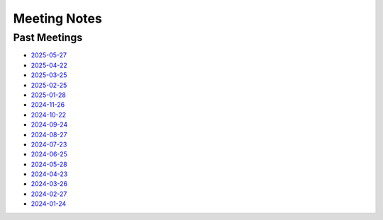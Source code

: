 ===============
 Meeting Notes
===============

Past Meetings
=============

* `2025-05-27 <2025-05-27.rst>`__
* `2025-04-22 <2025-04-22.rst>`__
* `2025-03-25 <2025-03-25.rst>`__
* `2025-02-25 <2025-02-25.rst>`__
* `2025-01-28 <2025-01-28.rst>`__
* `2024-11-26 <2024-11-26.rst>`__
* `2024-10-22 <2024-10-22.rst>`__
* `2024-09-24 <2024-09-24.rst>`__
* `2024-08-27 <2024-08-27.rst>`__
* `2024-07-23 <2024-07-23.rst>`__
* `2024-06-25 <2024-06-25.rst>`__
* `2024-05-28 <2024-05-28.rst>`__
* `2024-04-23 <2024-04-23.rst>`__
* `2024-03-26 <2024-03-26.rst>`__
* `2024-02-27 <2024-02-27.rst>`__
* `2024-01-24 <2024-01-24.rst>`__
